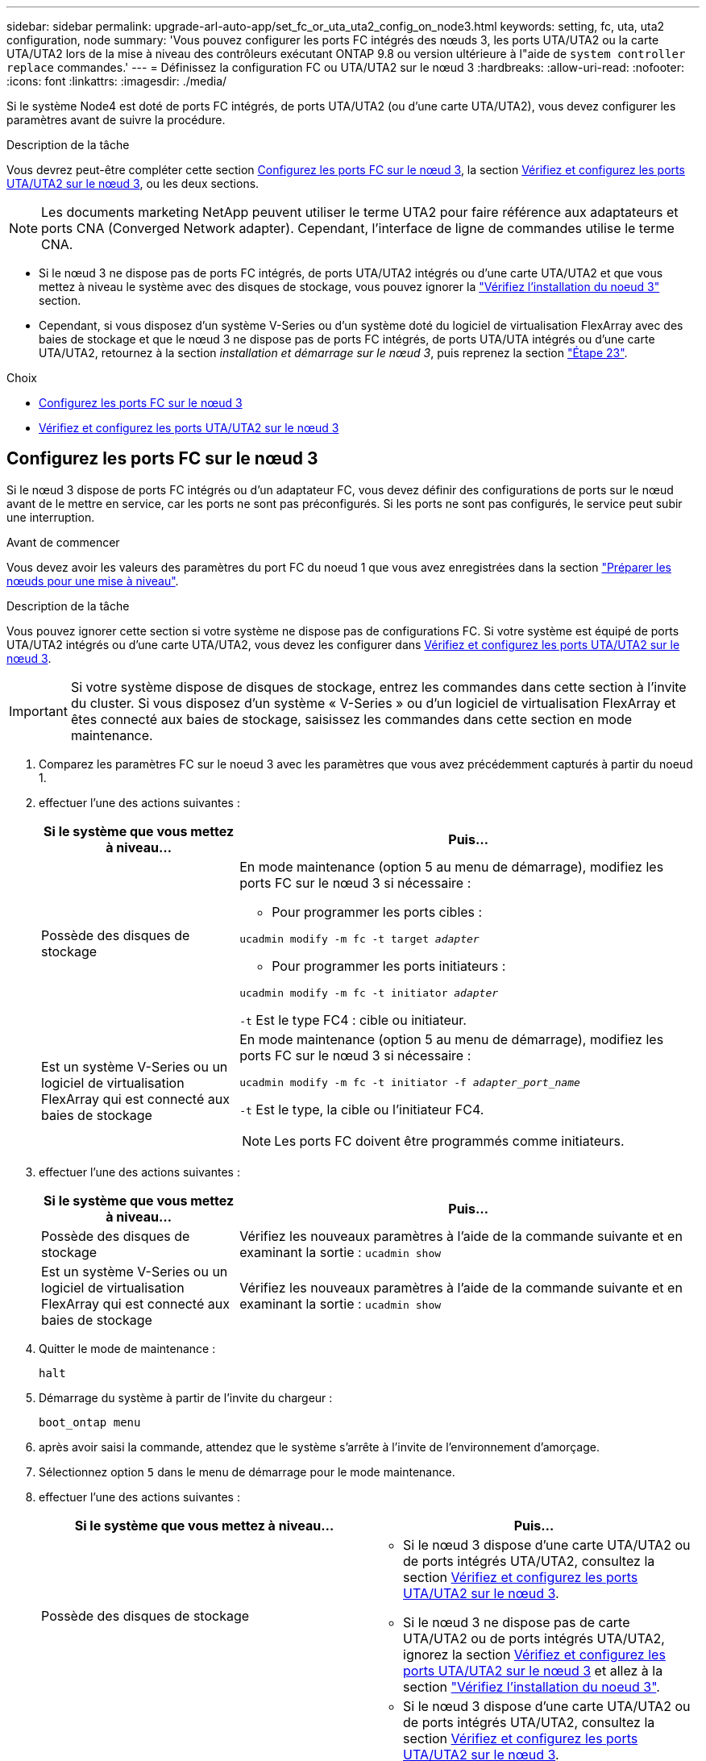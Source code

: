 ---
sidebar: sidebar 
permalink: upgrade-arl-auto-app/set_fc_or_uta_uta2_config_on_node3.html 
keywords: setting, fc, uta, uta2 configuration, node 
summary: 'Vous pouvez configurer les ports FC intégrés des nœuds 3, les ports UTA/UTA2 ou la carte UTA/UTA2 lors de la mise à niveau des contrôleurs exécutant ONTAP 9.8 ou version ultérieure à l"aide de `system controller replace` commandes.' 
---
= Définissez la configuration FC ou UTA/UTA2 sur le nœud 3
:hardbreaks:
:allow-uri-read: 
:nofooter: 
:icons: font
:linkattrs: 
:imagesdir: ./media/


[role="lead"]
Si le système Node4 est doté de ports FC intégrés, de ports UTA/UTA2 (ou d'une carte UTA/UTA2), vous devez configurer les paramètres avant de suivre la procédure.

.Description de la tâche
Vous devrez peut-être compléter cette section <<Configurez les ports FC sur le nœud 3>>, la section <<Vérifiez et configurez les ports UTA/UTA2 sur le nœud 3>>, ou les deux sections.


NOTE: Les documents marketing NetApp peuvent utiliser le terme UTA2 pour faire référence aux adaptateurs et ports CNA (Converged Network adapter). Cependant, l'interface de ligne de commandes utilise le terme CNA.

* Si le nœud 3 ne dispose pas de ports FC intégrés, de ports UTA/UTA2 intégrés ou d'une carte UTA/UTA2 et que vous mettez à niveau le système avec des disques de stockage, vous pouvez ignorer la link:verify_node3_installation.html["Vérifiez l'installation du noeud 3"] section.
* Cependant, si vous disposez d'un système V-Series ou d'un système doté du logiciel de virtualisation FlexArray avec des baies de stockage et que le nœud 3 ne dispose pas de ports FC intégrés, de ports UTA/UTA intégrés ou d'une carte UTA/UTA2, retournez à la section _installation et démarrage sur le nœud 3_, puis reprenez la section link:install_boot_node3.html#auto_install3_step23["Étape 23"].


.Choix
* <<Configurez les ports FC sur le nœud 3>>
* <<Vérifiez et configurez les ports UTA/UTA2 sur le nœud 3>>




== Configurez les ports FC sur le nœud 3

Si le nœud 3 dispose de ports FC intégrés ou d'un adaptateur FC, vous devez définir des configurations de ports sur le nœud avant de le mettre en service, car les ports ne sont pas préconfigurés. Si les ports ne sont pas configurés, le service peut subir une interruption.

.Avant de commencer
Vous devez avoir les valeurs des paramètres du port FC du noeud 1 que vous avez enregistrées dans la section link:prepare_nodes_for_upgrade.html["Préparer les nœuds pour une mise à niveau"].

.Description de la tâche
Vous pouvez ignorer cette section si votre système ne dispose pas de configurations FC. Si votre système est équipé de ports UTA/UTA2 intégrés ou d'une carte UTA/UTA2, vous devez les configurer dans <<Vérifiez et configurez les ports UTA/UTA2 sur le nœud 3>>.


IMPORTANT: Si votre système dispose de disques de stockage, entrez les commandes dans cette section à l'invite du cluster. Si vous disposez d'un système « V-Series » ou d'un logiciel de virtualisation FlexArray et êtes connecté aux baies de stockage, saisissez les commandes dans cette section en mode maintenance.

. [[step1]]Comparez les paramètres FC sur le noeud 3 avec les paramètres que vous avez précédemment capturés à partir du noeud 1.
. [[step2]]effectuer l'une des actions suivantes :
+
[cols="30,70"]
|===
| Si le système que vous mettez à niveau... | Puis… 


| Possède des disques de stockage  a| 
En mode maintenance (option 5 au menu de démarrage), modifiez les ports FC sur le nœud 3 si nécessaire :

** Pour programmer les ports cibles :


`ucadmin modify -m fc -t target _adapter_`

** Pour programmer les ports initiateurs :


`ucadmin modify -m fc -t initiator _adapter_`

`-t` Est le type FC4 : cible ou initiateur.



| Est un système V-Series ou un logiciel de virtualisation FlexArray qui est connecté aux baies de stockage  a| 
En mode maintenance (option 5 au menu de démarrage), modifiez les ports FC sur le nœud 3 si nécessaire :

`ucadmin modify -m fc -t initiator -f _adapter_port_name_`

`-t` Est le type, la cible ou l'initiateur FC4.


NOTE: Les ports FC doivent être programmés comme initiateurs.

|===
. [[step3]]effectuer l'une des actions suivantes :
+
[cols="30,70"]
|===
| Si le système que vous mettez à niveau... | Puis… 


| Possède des disques de stockage | Vérifiez les nouveaux paramètres à l'aide de la commande suivante et en examinant la sortie :
`ucadmin show` 


| Est un système V-Series ou un logiciel de virtualisation FlexArray qui est connecté aux baies de stockage | Vérifiez les nouveaux paramètres à l'aide de la commande suivante et en examinant la sortie :
`ucadmin show` 
|===
. [[step4]]Quitter le mode de maintenance :
+
`halt`

. Démarrage du système à partir de l'invite du chargeur :
+
`boot_ontap menu`

. [[step6]]après avoir saisi la commande, attendez que le système s'arrête à l'invite de l'environnement d'amorçage.
. Sélectionnez option `5` dans le menu de démarrage pour le mode maintenance.


. [[auto_check3_step8]]effectuer l'une des actions suivantes :
+
|===
| Si le système que vous mettez à niveau... | Puis… 


| Possède des disques de stockage  a| 
** Si le nœud 3 dispose d'une carte UTA/UTA2 ou de ports intégrés UTA/UTA2, consultez la section <<Vérifiez et configurez les ports UTA/UTA2 sur le nœud 3>>.
** Si le nœud 3 ne dispose pas de carte UTA/UTA2 ou de ports intégrés UTA/UTA2, ignorez la section <<Vérifiez et configurez les ports UTA/UTA2 sur le nœud 3>> et allez à la section link:verify_node3_installation.html["Vérifiez l'installation du noeud 3"].




| Est un système V-Series ou un logiciel de virtualisation FlexArray qui est connecté aux baies de stockage  a| 
** Si le nœud 3 dispose d'une carte UTA/UTA2 ou de ports intégrés UTA/UTA2, consultez la section <<Vérifiez et configurez les ports UTA/UTA2 sur le nœud 3>>.
** Si le nœud 3 ne dispose pas de carte UTA/UTA2 ou de ports intégrés UTA/UTA2, ignorez la section <<Vérifiez et configurez les ports UTA/UTA2 sur le nœud 3>> Et revenez à la section _Install and boot node3_ et reprenez à link:install_boot_node3.html#auto_install3_step23["Étape 23"].


|===




== Vérifiez et configurez les ports UTA/UTA2 sur le nœud 3

Si le nœud 3 est équipé de ports UTA/UTA2 intégrés ou d'une carte UTA/UTA2, vous devez vérifier la configuration des ports et éventuellement les reconfigurer, en fonction du mode d'utilisation du système mis à niveau.

.Avant de commencer
Vous devez disposer des modules SFP+ appropriés pour les ports UTA/UTA2.

.Description de la tâche
Si vous souhaitez utiliser un port UTA/UTA2 (Unified Target adapter) pour FC, vous devez d'abord vérifier la configuration du port.


NOTE: Les documents marketing NetApp peuvent utiliser le terme UTA2 pour faire référence aux adaptateurs et ports CNA. Cependant, l'interface de ligne de commandes utilise le terme CNA.

Vous pouvez utiliser le `ucadmin show` commande pour vérifier la configuration actuelle du port :

....
*> ucadmin show
         Current  Current    Pending   Pending      Admin
Adapter  Mode     Type       Mode      Type         Status
-------  -------  -------    --------  ----------   --------
0e      fc        target     -         initiator    offline
0f      fc        target     -         initiator    offline
0g      fc        target     -         initiator    offline
0h      fc        target     -         initiator    offline
1a      fc        target     -         -            online
1b      fc        target     -         -            online
6 entries were displayed.
....
Les ports UTA2 peuvent être configurés en mode FC natif ou UTA/UTA2. Le mode FC prend en charge les initiateurs FC et la cible FC ; le mode UTA/UTA2 permet d'utiliser simultanément le trafic NIC et FCoE sur la même interface SFP+ 10 GbE et prend en charge les cibles FC.

Il est possible de trouver des ports UTA2 sur un adaptateur ou un contrôleur et de bénéficier des configurations suivantes, mais vous devez vérifier la configuration des ports UTA/UTA2 sur le nœud 3 et la modifier si nécessaire :

* Les cartes UTA/UTA2 commandées lors de la commande du contrôleur sont configurées avant l'expédition pour avoir la personnalité que vous demandez.
* Les cartes UTA/UTA2 commandées séparément du contrôleur sont fournies avec la personnalité de la cible FC par défaut.
* Les ports UTA/UTA2 intégrés dans les nouveaux contrôleurs sont configurés avant l'expédition pour personnaliser votre demande.
+

WARNING: *Attention* : si votre système dispose de disques de stockage, entrez les commandes de cette section à l'invite du cluster, sauf si vous êtes invité à passer en mode Maintenance. Si vous disposez d'un système V- Series ou d'un logiciel de virtualisation FlexArray et êtes connecté aux baies de stockage, vous pouvez saisir les commandes de cette section à l'invite du mode maintenance. Vous devez être en mode de maintenance pour configurer les ports UTA/UTA2.



.Étapes
. [[step1]]Vérifiez la configuration actuelle des ports en entrant la commande suivante sur le noeud 3 :
+
[cols="30,70"]
|===
| Si le système... | Puis… 


| Possède des disques de stockage | Aucune action requise. 


| Est un système V-Series ou un logiciel de virtualisation FlexArray qui est connecté aux baies de stockage | `ucadmin show` 
|===
+
Un résultat similaire à l'exemple suivant s'affiche :

+
....
*> ucadmin show
         Current  Current     Pending   Pending    Admin
Adapter  Mode     Type        Mode      Type       Status
-------  -------  ---------   -------   --------   ---------
0e      fc        initiator   -         -          online
0f      fc        initiator   -         -          online
0g      cna       target      -         -          online
0h      cna       target      -         -          online
0e      fc        initiator   -         -          online
0f      fc        initiator   -         -          online
0g      cna       target      -         -          online
0h      cna       target      -         -          online
*>
....
. [[step2]]si le module SFP+ actuel ne correspond pas à l'utilisation souhaitée, remplacez-le par le module SFP+ approprié.
+
Contactez votre ingénieur commercial NetApp pour obtenir le module SFP+ approprié.

. [[step3]]examiner la sortie du `ucadmin show` Déterminez si les ports UTA/UTA2 ont le profil souhaité.
. [[step4]]effectuer l'une des actions suivantes :
+
[cols="30,70"]
|===
| Si les ports UTA/UTA2... | Puis… 


| N'avez pas la personnalité que vous voulez | Accédez à <<auto_check3_step5,Étape 5>>. 


| Avoir la personnalité que vous voulez | Passez aux étapes 5 à 12 et passez à <<auto_check3_step13,Étape 13>>. 
|===
. [[auto_check3_step5]]effectuer l'une des actions suivantes :
+
[cols="30,70"]
|===
| Si vous configurez... | Puis… 


| Ports sur carte UTA/UTA2 | Accédez à <<auto_check3_step7,Étape 7>> 


| Ports UTA/UTA2 intégrés | Ignorez l'étape 7 et passez à <<auto_check3_step8,Étape 8>>. 
|===
. [[step6]]]si l'adaptateur est en mode initiateur et si le port UTA/UTA2 est en ligne, mettez le port UTA/UTA2 hors ligne :
+
`storage disable adapter _adapter_name_`

+
Les adaptateurs en mode cible sont automatiquement hors ligne en mode maintenance.

. [[auto_check3_step7]]si la configuration actuelle ne correspond pas à l'utilisation souhaitée, modifiez la configuration comme nécessaire :
+
`ucadmin modify -m fc|cna -t initiator|target _adapter_name_`

+
** `-m` est le mode personnalité, `fc` ou `cna`.
** `-t` Est de type FC4, `target` ou `initiator`.
+

NOTE: Vous devez utiliser un initiateur FC pour les lecteurs de bande, les systèmes de virtualisation FlexArray et les configurations MetroCluster. Vous devez utiliser la cible FC pour les clients SAN.



. [[auto_check3_step8]]Vérifiez les paramètres :
+
`ucadmin show`

. [[step9]]Vérifiez les paramètres :
+
[cols="30,70"]
|===
| Si le système... | Puis… 


| Possède des disques de stockage | `ucadmin show` 


| Est un système V-Series ou un logiciel de virtualisation FlexArray qui est connecté aux baies de stockage | `ucadmin show` 
|===
+
Le résultat des exemples suivants montre que le type FC4 d'adaptateur « 1b » passe à `initiator` et que le mode des adaptateurs « 2a » et « 2b » passe à `cna`:

+
....
*> ucadmin show
         Current    Current     Pending  Pending     Admin
Adapter  Mode       Type        Mode     Type        Status
-------  --------   ----------  -------  --------    --------
1a       fc         initiator   -        -           online
1b       fc         target      -        initiator   online
2a       fc         target      cna      -           online
2b       fc         target      cna      -           online
*>
....
. [[step10]]placez n'importe quel port cible en ligne en entrant l'une des commandes suivantes, une fois pour chaque port :
+
[cols="30,70"]
|===
| Si le système... | Puis… 


| Possède des disques de stockage | `network fcp adapter modify -node _node_name_ -adapter _adapter_name_ -state up` 


| Est un système V-Series ou un logiciel de virtualisation FlexArray qui est connecté aux baies de stockage | `fcp config _adapter_name_ up` 
|===
. [[step11]]Connectez le câble du port.


. [[auto_check3_step12]]effectuer l'une des actions suivantes :
+
|===
| Si le système... | Puis… 


| Possède des disques de stockage | Accédez à link:verify_node3_installation.html["Vérifiez l'installation du noeud 3"]. 


| Est un système V-Series ou un logiciel de virtualisation FlexArray qui est connecté aux baies de stockage | Retournez à la section _Install and boot node3_, puis reprenez à link:install_boot_node3.html#auto_install3_step23["Étape 23"]. 
|===
. [[auto_check3_step13]]Quitter le mode maintenance :
+
`halt`

. [[step14]]démarrez le nœud dans le menu d'amorçage en exécutant `boot_ontap menu`. Si vous migrez vers une A800, rendez-vous sur <<auto_check3_step23,Étape 23>>.


. [[auto9597_check_node3_step15]]sur le noeud 3, allez au menu de démarrage et sélectionnez l'option masquée à l'aide du 22/7 `boot_after_controller_replacement`. À l'invite, entrez node1 pour réaffecter les disques du nœud1 au nœud3, comme dans l'exemple suivant.
+
.Développez l'exemple de sortie de la console
[%collapsible]
====
....
LOADER-A> boot_ontap menu
.
<output truncated>
.
All rights reserved.
*******************************
*                             *
* Press Ctrl-C for Boot Menu. *
*                             *
*******************************
.
<output truncated>
.
Please choose one of the following:
(1)  Normal Boot.
(2)  Boot without /etc/rc.
(3)  Change password.
(4)  Clean configuration and initialize all disks.
(5)  Maintenance mode boot.
(6)  Update flash from backup config.
(7)  Install new software first.
(8)  Reboot node.
(9)  Configure Advanced Drive Partitioning.
(10) Set Onboard Key Manager recovery secrets.
(11) Configure node for external key management.
Selection (1-11)? 22/7
(22/7) Print this secret List
(25/6) Force boot with multiple filesystem disks missing.
(25/7) Boot w/ disk labels forced to clean.
(29/7) Bypass media errors.
(44/4a) Zero disks if needed and create new flexible root volume.
(44/7) Assign all disks, Initialize all disks as SPARE, write DDR labels
.
<output truncated>
.
(wipeconfig)                        Clean all configuration on boot device
(boot_after_controller_replacement) Boot after controller upgrade
(boot_after_mcc_transition)         Boot after MCC transition
(9a)                                Unpartition all disks and remove their ownership information.
(9b)                                Clean configuration and initialize node with partitioned disks.
(9c)                                Clean configuration and initialize node with whole disks.
(9d)                                Reboot the node.
(9e)                                Return to main boot menu.
The boot device has changed. System configuration information could be lost. Use option (6) to restore the system configuration, or option (4) to initialize all disks and setup a new system.
Normal Boot is prohibited.
Please choose one of the following:
(1)  Normal Boot.
(2)  Boot without /etc/rc.
(3)  Change password.
(4)  Clean configuration and initialize all disks.
(5)  Maintenance mode boot.
(6)  Update flash from backup config.
(7)  Install new software first.
(8)  Reboot node.
(9)  Configure Advanced Drive Partitioning.
(10) Set Onboard Key Manager recovery secrets.
(11) Configure node for external key management.
Selection (1-11)? boot_after_controller_replacement
This will replace all flash-based configuration with the last backup to disks. Are you sure you want to continue?: yes
.
<output truncated>
.
Controller Replacement: Provide name of the node you would like to replace:<nodename of the node being replaced>
Changing sysid of node node1 disks.
Fetched sanown old_owner_sysid = 536940063 and calculated old sys id = 536940063
Partner sysid = 4294967295, owner sysid = 536940063
.
<output truncated>
.
varfs_backup_restore: restore using /mroot/etc/varfs.tgz
varfs_backup_restore: attempting to restore /var/kmip to the boot device
varfs_backup_restore: failed to restore /var/kmip to the boot device
varfs_backup_restore: attempting to restore env file to the boot device
varfs_backup_restore: successfully restored env file to the boot device wrote key file "/tmp/rndc.key"
varfs_backup_restore: timeout waiting for login
varfs_backup_restore: Rebooting to load the new varfs
Terminated
<node reboots>
System rebooting...
.
Restoring env file from boot media...
copy_env_file:scenario = head upgrade
Successfully restored env file from boot media...
Rebooting to load the restored env file...
.
System rebooting...
.
<output truncated>
.
WARNING: System ID mismatch. This usually occurs when replacing a boot device or NVRAM cards!
Override system ID? {y|n} y
.
Login:
....
====
+

NOTE: Dans l'exemple de sortie de la console ci-dessus, ONTAP vous invite à entrer le nom du nœud partenaire si le système utilise des disques du partitionnement de disque avancé.

. Si le système passe en boucle de redémarrage avec le message `no disks found`, Il indique que le système a réinitialisé les ports FC ou UTA/UTA2 dans le mode cible et ne parvient donc pas à voir les disques. Pour résoudre ce problème, continuez avec <<auto_check3_step17,Étape 17>> à <<auto_check3_step22,Étape 22>>, ou allez à la section link:verify_node3_installation.html["Vérifiez l'installation du noeud 3"].
. [[auto_check3_step17]]appuyez sur `Ctrl-C` dans le cas de l'autoboot, cette variable permet d'arrêter le nœud sur le `LOADER>` à l'invite.
. [[step18]]à l'invite du chargeur, entrer en mode maintenance :
+
`boot_ontap maint`

. [[step19]]en mode maintenance, affichez tous les ports initiateurs précédemment définis qui sont maintenant en mode cible :
+
`ucadmin show`

+
Modifier les ports en mode initiateur :

+
`ucadmin modify -m fc -t initiator -f _adapter name_`

. [[step20]]Vérifiez que les ports ont été modifiés en mode initiateur :
+
`ucadmin show`

. [[step21]]Quitter le mode maintenance :
+
`halt`

+
[NOTE]
====
Si vous effectuez une mise à niveau à partir d'un système prenant en charge des disques externes vers un système qui prend également en charge des disques externes, accédez à <<auto_check3_step22,Étape 22>>.

Si vous mettez à niveau à partir d'un système prenant en charge des disques externes vers un système prenant en charge des disques internes et externes, par exemple un système AFF A800, rendez-vous sur <<auto_check3_step23,Étape 23>>.

====
. [[auto_check3_step22]]à l'invite du chargeur, démarrez :
+
`boot_ontap menu`

+
Maintenant, au démarrage, le nœud peut détecter tous les disques qui lui étaient précédemment affectés et peut démarrer comme prévu.

+
Lorsque les nœuds de cluster que vous remplacez utilisent le chiffrement de volume root, le logiciel ONTAP ne peut pas lire les informations de volume des disques. Restaurer les clés du volume root:

+
.. Revenir au menu de démarrage spécial :
`LOADER> boot_ontap menu`
+
[listing]
----
Please choose one of the following:
(1) Normal Boot.
(2) Boot without /etc/rc.
(3) Change password.
(4) Clean configuration and initialize all disks.
(5) Maintenance mode boot.
(6) Update flash from backup config.
(7) Install new software first.
(8) Reboot node.
(9) Configure Advanced Drive Partitioning.
(10) Set Onboard Key Manager recovery secrets.
(11) Configure node for external key management.

Selection (1-11)? 10
----
.. Sélectionnez *(10) définir les secrets de récupération du gestionnaire de clés intégré*
.. Entrez `y` à l'invite suivante :
+
`This option must be used only in disaster recovery procedures. Are you sure? (y or n): y`

.. À l'invite, entrez la phrase de passe du gestionnaire de clés.
.. Entrez les données de sauvegarde lorsque vous y êtes invité.
+

NOTE: Vous devez avoir obtenu la phrase de passe et les données de sauvegarde dans le link:prepare_nodes_for_upgrade.html["Préparer les nœuds pour une mise à niveau"] section de cette procédure.

.. Une fois que le système a de nouveau démarré dans le menu de démarrage spécial, exécutez l'option *(1) démarrage normal*
+

NOTE: Il se peut que vous rencontriez une erreur à ce stade. Si une erreur se produit, répétez les sous-étapes de la section <<auto_check3_step22,Étape 22>> jusqu'à ce que le système démarre normalement.



. [[auto_check3_step23]]si vous effectuez une mise à niveau depuis un système avec des disques externes vers un système qui prend en charge des disques internes et externes (systèmes AFF A800, par exemple), définissez l'agrégat node1 comme agrégat racine pour confirmer que ce dernier démarre depuis l'agrégat racine du nœud1. Pour définir l'agrégat root, aller au menu de boot et faire une sélection `5` pour passer en mode maintenance.
+

CAUTION: *Vous devez exécuter les sous-étapes suivantes dans l'ordre exact indiqué ; le non-respect de cette consigne peut entraîner une panne ou même une perte de données.*

+
La procédure suivante définit le nœud 3 pour démarrer à partir de l'agrégat racine du nœud 1 :

+
.. Passer en mode maintenance :
+
`boot_ontap maint`

.. Vérifier les informations RAID, plex et checksum du noeud 1 :
+
`aggr status -r`

.. Vérifier le statut de l'agrégat du nœud 1 :
+
`aggr status`

.. Si nécessaire, mettre l'agrégat du nœud 1 en ligne :
+
`aggr_online root_aggr_from___node1__`

.. Empêcher le démarrage du nœud 3 à partir de son agrégat racine d'origine :
+
`aggr offline _root_aggr_on_node3_`

.. Définir l'agrégat racine du nœud 1 en tant que nouvel agrégat racine pour le nœud 3 :
+
`aggr options aggr_from___node1__ root`

.. Vérifier que l'agrégat racine du nœud 3 est hors ligne et que l'agrégat racine des disques transférées depuis le nœud 1 est en ligne et défini à la racine :
+
`aggr status`

+

NOTE: Si vous ne procédez pas à la sous-étape précédente, le noeud 3 risque de démarrer à partir de l'agrégat racine interne, ou le système peut supposer qu'une nouvelle configuration de cluster existe ou vous inviter à en identifier une.

+
Voici un exemple de sortie de la commande :

+
[listing]
----
 -----------------------------------------------------------------
 Aggr                 State    Status             Options

 aggr0_nst_fas8080_15 online   raid_dp, aggr      root, nosnap=on
                               fast zeroed
                               64-bit

 aggr0                offline  raid_dp, aggr      diskroot
                               fast zeroed
                               64-bit
 -----------------------------------------------------------------
----



